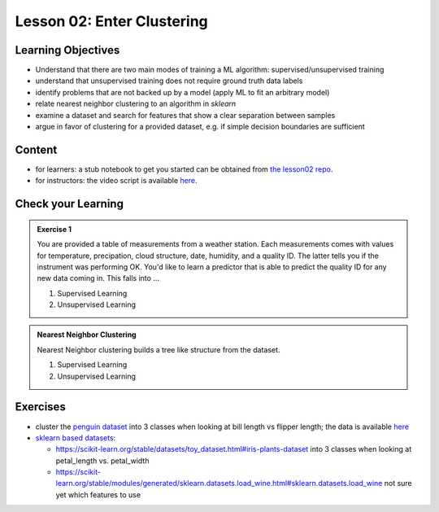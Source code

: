 Lesson 02: Enter Clustering
***************************

Learning Objectives
===================

* Understand that there are two main modes of training a ML algorithm: supervised/unsupervised training
* understand that unsupervised training does not require ground truth data labels
* identify problems that are not backed up by a model (apply ML to fit an arbitrary model)
* relate nearest neighbor clustering to an algorithm in `sklearn`
* examine a dataset and search for features that show a clear separation between samples
* argue in favor of clustering for a provided dataset, e.g. if simple decision boundaries are sufficient


Content
=======

* for learners: a stub notebook to get you started can be obtained from `the lesson02 repo <https://github.com/deeplearning540/lesson02/blob/main/lesson.ipynb>`_.
* for instructors: the video script is available `here <https://github.com/deeplearning540/deeplearning540.github.io/blob/main/source/lesson02/script.ipynb>`_.


Check your Learning
===================

.. admonition:: Exercise 1

   You are provided a table of measurements from a weather station. Each measurements comes with values for temperature, precipation, cloud structure, date, humidity, and a quality ID. The latter tells you if the instrument was performing OK. You'd like to learn a predictor that is able to predict the quality ID for any new data coming in. This falls into ...

   1. Supervised Learning
   2. Unsupervised Learning


.. admonition:: Nearest Neighbor Clustering 

   Nearest Neighbor clustering builds a tree like structure from the dataset.

   1. Supervised Learning
   2. Unsupervised Learning



Exercises
=========

* cluster the `penguin dataset <https://github.com/allisonhorst/palmerpenguins>`_ into 3 classes when looking at bill length vs flipper length; the data is available `here <https://github.com/allisonhorst/palmerpenguins/tree/master/inst/extdata>`_

* `sklearn based datasets <https://scikit-learn.org/stable/datasets.html>`_:

  * https://scikit-learn.org/stable/datasets/toy_dataset.html#iris-plants-dataset into 3 classes when looking at petal_length vs. petal_width

  * https://scikit-learn.org/stable/modules/generated/sklearn.datasets.load_wine.html#sklearn.datasets.load_wine not sure yet which features to use
